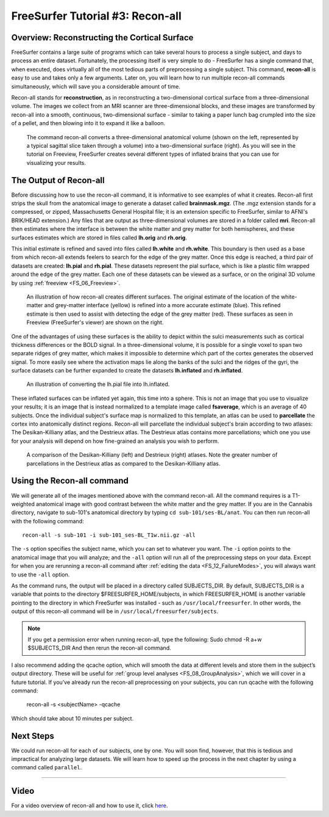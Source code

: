 .. _FS_03_ReconAll:

============
FreeSurfer Tutorial #3: Recon-all
============

Overview: Reconstructing the Cortical Surface
*********

FreeSurfer contains a large suite of programs which can take several hours to process a single subject, and days to process an entire dataset. Fortunately, the processing itself is very simple to do - FreeSurfer has a single command that, when executed, does virtually all of the most tedious parts of preprocessing a single subject. This command, **recon-all** is easy to use and takes only a few arguments. Later on, you will learn how to run multiple recon-all commands simultaneously, which will save you a considerable amount of time.

Recon-all stands for **reconstruction**, as in reconstructing a two-dimensional cortical surface from a three-dimensional volume. The images we collect from an MRI scanner are three-dimensional blocks, and these images are transformed by recon-all into a smooth, continuous, two-dimensional surface - similar to taking a paper lunch bag crumpled into the size of a pellet, and then blowing into it to expand it like a balloon.

.. figure:: 03_Reconstruction.png

  The command recon-all converts a three-dimensional anatomical volume (shown on the left, represented by a typical sagittal slice taken through a volume) into a two-dimensional surface (right). As you will see in the tutorial on Freeview, FreeSurfer creates several different types of inflated brains that you can use for visualizing your results.
    


The Output of Recon-all
*********

Before discussing how to use the recon-all command, it is informative to see examples of what it creates. Recon-all first strips the skull from the anatomical image to generate a dataset called **brainmask.mgz**. (The .mgz extension stands for a compressed, or zipped, Massachusetts General Hospital file; it is an extension specific to FreeSurfer, similar to AFNI's BRIK/HEAD extension.) Any files that are output as three-dimensional volumes are stored in a folder called **mri**. Recon-all then estimates where the interface is between the white matter and grey matter for both hemispheres, and these surfaces estimates which are stored in files called **lh.orig** and **rh.orig**.

This initial estimate is refined and saved into files called **lh.white** and **rh.white**. This boundary is then used as a base from which recon-all extends feelers to search for the edge of the grey matter. Once this edge is reached, a third pair of datasets are created: **lh.pial** and **rh.pial**. These datasets represent the pial surface, which is like a plastic film wrapped around the edge of the grey matter. Each one of these datasets can be viewed as a surface, or on the original 3D volume by using :ref:`freeview <FS_06_Freeview>`.

.. figure:: 03_Orig_White_Pial.png

  An illustration of how recon-all creates different surfaces. The original estimate of the location of the white-matter and grey-matter interface (yellow) is refined into a more accurate estimate (blue). This refined estimate is then used to assist with detecting the edge of the grey matter (red). These surfaces as seen in Freeview (FreeSurfer's viewer) are shown on the right.

One of the advantages of using these surfaces is the ability to depict within the sulci measurements such as cortical thickness differences or the BOLD signal. In a three-dimensional volume, it is possible for a single voxel to span two separate ridges of grey matter, which makes it impossible to determine which part of the cortex generates the observed signal. To more easily see where the activation maps lie along the banks of the sulci and the ridges of the gyri, the surface datasets can be further expanded to create the datasets **lh.inflated** and **rh.inflated**. 

.. figure:: 03_Pial_Inflated.png

  An illustration of converting the lh.pial file into lh.inflated.
  
These inflated surfaces can be inflated yet again, this time into a sphere. This is not an image that you use to visualize your results; it is an image that is instead normalized to a template image called **fsaverage**, which is an average of 40 subjects. Once the individual subject's surface map is normalized to this template, an atlas can be used to **parcellate** the cortex into anatomically distinct regions. Recon-all will parcellate the individual subject's brain according to two atlases: The Desikan-Killiany atlas, and the Destrieux atlas. The Destrieux atlas contains more parcellations; which one you use for your analysis will depend on how fine-grained an analysis you wish to perform.

.. figure:: 03_FreeSurfer_Atlases.png

  A comparison of the Desikan-Killiany (left) and Destrieux (right) atlases. Note the greater number of parcellations in the Destrieux atlas as compared to the Desikan-Killiany atlas.


Using the Recon-all command
********

We will generate all of the images mentioned above with the command recon-all. All the command requires is a T1-weighted anatomical image with good contrast between the white matter and the grey matter. If you are in the Cannabis directory, navigate to sub-101's anatomical directory by typing ``cd sub-101/ses-BL/anat``. You can then run recon-all with the following command:

::

  recon-all -s sub-101 -i sub-101_ses-BL_T1w.nii.gz -all
  
The ``-s`` option specifies the subject name, which you can set to whatever you want. The ``-i`` option points to the anatomical image that you will analyze; and the ``-all`` option will run all of the preprocessing steps on your data. Except for when you are rerunning a recon-all command after :ref:`editing the data <FS_12_FailureModes>`, you will always want to use the ``-all`` option.

As the command runs, the output will be placed in a directory called SUBJECTS_DIR. By default, SUBJECTS_DIR is a variable that points to the directory $FREESURFER_HOME/subjects, in which FREESURFER_HOME is another variable pointing to the directory in which FreeSurfer was installed - such as ``/usr/local/freesurfer``. In other words, the output of this recon-all command will be in ``/usr/local/freesurfer/subjects``. 

.. note::

  If you get a permission error when running recon-all, type the following:
  Sudo chmod -R a+w $SUBJECTS_DIR
  And then rerun the recon-all command.
  

I also recommend adding the qcache option, which will smooth the data at different levels and store them in the subject’s output directory. These will be useful for :ref:`group level analyses <FS_08_GroupAnalysis>`, which we will cover in a future tutorial. If you’ve already run the recon-all preprocessing on your subjects, you can run qcache with the following command:

  ::

  recon-all -s <subjectName> -qcache

Which should take about 10 minutes per subject.

Next Steps
**********

We could run recon-all for each of our subjects, one by one. You will soon find, however, that this is tedious and impractical for analyzing large datasets. We will learn how to speed up the process in the next chapter by using a command called ``parallel``.

---------

Video
**********

For a video overview of recon-all and how to use it, click `here <https://www.youtube.com/watch?v=gkjvKMjH7iM>`__.

